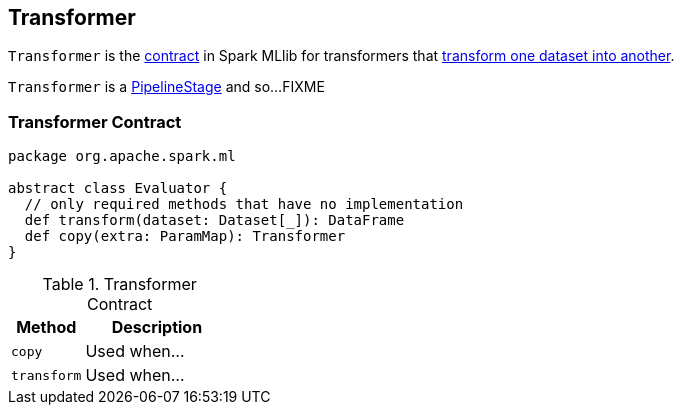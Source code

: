 == [[Transformer]] Transformer

`Transformer` is the <<contract, contract>> in Spark MLlib for transformers that <<transform, transform one dataset into another>>.

`Transformer` is a link:spark-mllib-PipelineStage.adoc[PipelineStage] and so...FIXME

=== [[contract]] Transformer Contract

[source, scala]
----
package org.apache.spark.ml

abstract class Evaluator {
  // only required methods that have no implementation
  def transform(dataset: Dataset[_]): DataFrame
  def copy(extra: ParamMap): Transformer
}
----

.Transformer Contract
[cols="1,2",options="header",width="100%"]
|===
| Method
| Description

| [[copy]] `copy`
| Used when...

| [[transform]] `transform`
| Used when...
|===
